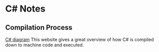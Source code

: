 * C# Notes
** Compilation Process
   [[http://www.c-sharpcorner.com/blogs/compilation-process-of-a-c-sharp-program1][C# diagram]]
   This website gives a great overview of how C# is compiled down to machine code and executed.
